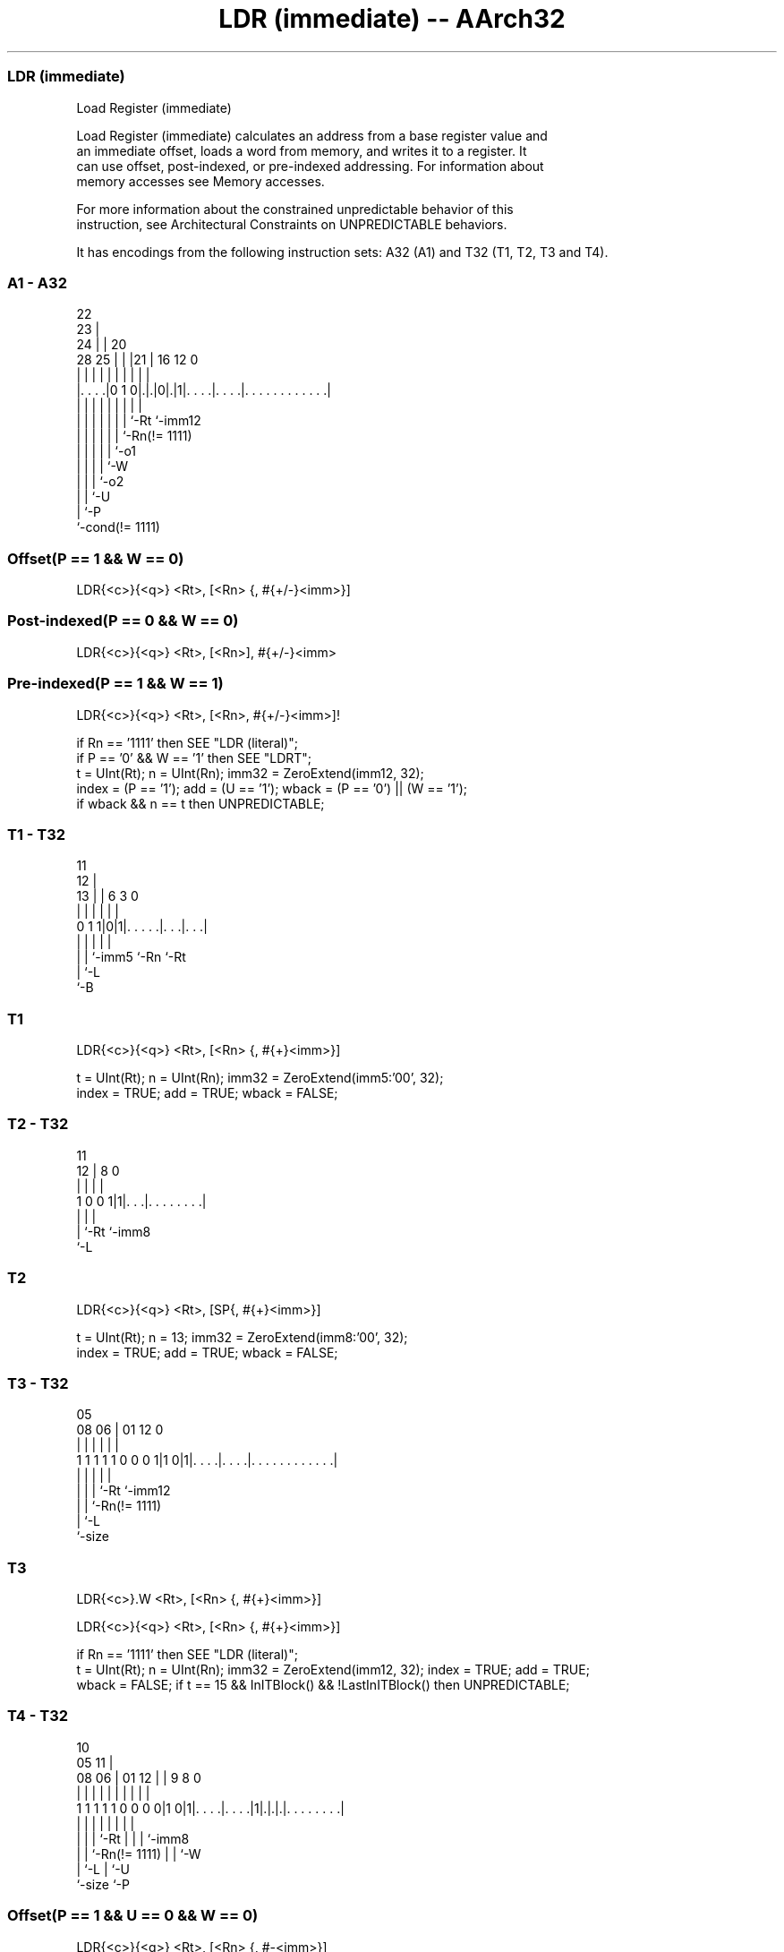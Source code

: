.nh
.TH "LDR (immediate) -- AArch32" "7" " "  "instruction" "general"
.SS LDR (immediate)
 Load Register (immediate)

 Load Register (immediate) calculates an address from a base register value and
 an immediate offset, loads a word from memory, and writes it to a register. It
 can use offset, post-indexed, or pre-indexed addressing. For information about
 memory accesses see Memory accesses.

 For more information about the constrained unpredictable behavior of this
 instruction, see Architectural Constraints on UNPREDICTABLE behaviors.


It has encodings from the following instruction sets:  A32 (A1) and  T32 (T1, T2, T3 and T4).

.SS A1 - A32
 
                     22                                            
                   23 |                                            
                 24 | |  20                                        
         28    25 | | |21 |      16      12                       0
          |     | | | | | |       |       |                       |
  |. . . .|0 1 0|.|.|0|.|1|. . . .|. . . .|. . . . . . . . . . . .|
  |             | | | | | |       |       |
  |             | | | | | |       `-Rt    `-imm12
  |             | | | | | `-Rn(!= 1111)
  |             | | | | `-o1
  |             | | | `-W
  |             | | `-o2
  |             | `-U
  |             `-P
  `-cond(!= 1111)
  
  
 
.SS Offset(P == 1 && W == 0)
 
 LDR{<c>}{<q>} <Rt>, [<Rn> {, #{+/-}<imm>}]
.SS Post-indexed(P == 0 && W == 0)
 
 LDR{<c>}{<q>} <Rt>, [<Rn>], #{+/-}<imm>
.SS Pre-indexed(P == 1 && W == 1)
 
 LDR{<c>}{<q>} <Rt>, [<Rn>, #{+/-}<imm>]!
 
 if Rn == '1111' then SEE "LDR (literal)";
 if P == '0' && W == '1' then SEE "LDRT";
 t = UInt(Rt);  n = UInt(Rn);  imm32 = ZeroExtend(imm12, 32);
 index = (P == '1');  add = (U == '1');  wback = (P == '0') || (W == '1');
 if wback && n == t then UNPREDICTABLE;
.SS T1 - T32
 
                                                                   
           11                                                      
         12 |                                                      
       13 | |         6     3     0                                
        | | |         |     |     |                                
   0 1 1|0|1|. . . . .|. . .|. . .|                                
        | | |         |     |
        | | `-imm5    `-Rn  `-Rt
        | `-L
        `-B
  
  
 
.SS T1
 
 LDR{<c>}{<q>} <Rt>, [<Rn> {, #{+}<imm>}]
 
 t = UInt(Rt);  n = UInt(Rn);  imm32 = ZeroExtend(imm5:'00', 32);
 index = TRUE;  add = TRUE;  wback = FALSE;
.SS T2 - T32
 
                                                                   
                                                                   
           11                                                      
         12 |     8               0                                
          | |     |               |                                
   1 0 0 1|1|. . .|. . . . . . . .|                                
          | |     |
          | `-Rt  `-imm8
          `-L
  
  
 
.SS T2
 
 LDR{<c>}{<q>} <Rt>, [SP{, #{+}<imm>}]
 
 t = UInt(Rt);  n = 13;  imm32 = ZeroExtend(imm8:'00', 32);
 index = TRUE;  add = TRUE;  wback = FALSE;
.SS T3 - T32
 
                                                                   
                                                                   
                         05                                        
                   08  06 |      01      12                       0
                    |   | |       |       |                       |
   1 1 1 1 1 0 0 0 1|1 0|1|. . . .|. . . .|. . . . . . . . . . . .|
                    |   | |       |       |
                    |   | |       `-Rt    `-imm12
                    |   | `-Rn(!= 1111)
                    |   `-L
                    `-size
  
  
 
.SS T3
 
 LDR{<c>}.W <Rt>, [<Rn> {, #{+}<imm>}]
 
 LDR{<c>}{<q>} <Rt>, [<Rn> {, #{+}<imm>}]
 
 if Rn == '1111' then SEE "LDR (literal)";
 t = UInt(Rt);  n = UInt(Rn);  imm32 = ZeroExtend(imm12, 32); index = TRUE;  add = TRUE;
 wback = FALSE; if t == 15 && InITBlock() && !LastInITBlock() then UNPREDICTABLE;
.SS T4 - T32
 
                                                                   
                                             10                    
                         05                11 |                    
                   08  06 |      01      12 | | 9 8               0
                    |   | |       |       | | | | |               |
   1 1 1 1 1 0 0 0 0|1 0|1|. . . .|. . . .|1|.|.|.|. . . . . . . .|
                    |   | |       |         | | | |
                    |   | |       `-Rt      | | | `-imm8
                    |   | `-Rn(!= 1111)     | | `-W
                    |   `-L                 | `-U
                    `-size                  `-P
  
  
 
.SS Offset(P == 1 && U == 0 && W == 0)
 
 LDR{<c>}{<q>} <Rt>, [<Rn> {, #-<imm>}]
.SS Post-indexed(P == 0 && W == 1)
 
 LDR{<c>}{<q>} <Rt>, [<Rn>], #{+/-}<imm>
.SS Pre-indexed(P == 1 && W == 1)
 
 LDR{<c>}{<q>} <Rt>, [<Rn>, #{+/-}<imm>]!
 
 if Rn == '1111' then SEE "LDR (literal)";
 if P == '1' && U == '1' && W == '0' then SEE "LDRT";
 if P == '0' && W == '0' then UNDEFINED;
 t = UInt(Rt);  n = UInt(Rn);
 imm32 = ZeroExtend(imm8, 32); index = (P == '1');  add = (U == '1');  wback = (W == '1');
 if (wback && n == t) || (t == 15 && InITBlock() && !LastInITBlock()) then UNPREDICTABLE;
 
 if CurrentInstrSet() == InstrSet_A32 then
     if ConditionPassed() then
         EncodingSpecificOperations();
         offset_addr = if add then (R[n] + imm32) else (R[n] - imm32);
         address = if index then offset_addr else R[n];
         data = MemU[address,4];
         if wback then R[n] = offset_addr;
         if t == 15 then
             if address<1:0> == '00' then
                 LoadWritePC(data);
             else
                 UNPREDICTABLE;
         else
             R[t] = data;
 else
     if ConditionPassed() then
         EncodingSpecificOperations();
         offset_addr = if add then (R[n] + imm32) else (R[n] - imm32);
         address = if index then offset_addr else R[n];
         data = MemU[address,4];
         if wback then R[n] = offset_addr;
         if t == 15 then
             if address<1:0> == '00' then
                 LoadWritePC(data);
             else
                 UNPREDICTABLE;
         else
             R[t] = data;
 

.SS Assembler Symbols

 <c>
  See Standard assembler syntax fields.

 <q>
  See Standard assembler syntax fields.

 <Rt>
  Encoded in Rt
  For encoding A1: is the general-purpose register to be transferred, encoded in
  the "Rt" field. The PC can be used. If the PC is used, the instruction
  branches to the address (data) loaded to the PC. This is an interworking
  branch, see Pseudocode description of operations on the AArch32 general-
  purpose registers and the PC.

 <Rt>
  Encoded in Rt
  For encoding T1 and T2: is the general-purpose register to be transferred,
  encoded in the "Rt" field.

 <Rt>
  Encoded in Rt
  For encoding T3 and T4: is the general-purpose register to be transferred,
  encoded in the "Rt" field. The PC can be used, provided the instruction is
  either outside an IT block or the last instruction of an IT block. If the PC
  is used, the instruction branches to the address (data) loaded to the PC. This
  is an interworking branch, see Pseudocode description of operations on the
  AArch32 general-purpose registers and the PC.

 <Rn>
  Encoded in Rn
  For encoding A1, T3 and T4: is the general-purpose base register, encoded in
  the "Rn" field. For PC use see LDR (literal).

 <Rn>
  Encoded in Rn
  For encoding T1: is the general-purpose base register, encoded in the "Rn"
  field.

 +/-
  Encoded in U
  Specifies the offset is added to or subtracted from the base register,
  defaulting to + if omitted and

  U +/- 
  0 -   
  1 +   

 +
  Specifies the offset is added to the base register.

 <imm>
  Encoded in imm12
  For encoding A1: is the 12-bit unsigned immediate byte offset, in the range 0
  to 4095, defaulting to 0 if omitted, and encoded in the "imm12" field.

 <imm>
  Encoded in imm5
  For encoding T1: is the optional positive unsigned immediate byte offset, a
  multiple of 4, in the range 0 to 124, defaulting to 0 and encoded in the
  "imm5" field as <imm>/4.

 <imm>
  Encoded in imm8
  For encoding T2: is the optional positive unsigned immediate byte offset, a
  multiple of 4, in the range 0 to 1020, defaulting to 0 and encoded in the
  "imm8" field as <imm>/4.

 <imm>
  Encoded in imm12
  For encoding T3: is an optional 12-bit unsigned immediate byte offset, in the
  range 0 to 4095, defaulting to 0 and encoded in the "imm12" field.

 <imm>
  Encoded in imm8
  For encoding T4: is an 8-bit unsigned immediate byte offset, in the range 0 to
  255, defaulting to 0 if omitted, and encoded in the "imm8" field.



.SS Operation

 if CurrentInstrSet() == InstrSet_A32 then
     if ConditionPassed() then
         EncodingSpecificOperations();
         offset_addr = if add then (R[n] + imm32) else (R[n] - imm32);
         address = if index then offset_addr else R[n];
         data = MemU[address,4];
         if wback then R[n] = offset_addr;
         if t == 15 then
             if address<1:0> == '00' then
                 LoadWritePC(data);
             else
                 UNPREDICTABLE;
         else
             R[t] = data;
 else
     if ConditionPassed() then
         EncodingSpecificOperations();
         offset_addr = if add then (R[n] + imm32) else (R[n] - imm32);
         address = if index then offset_addr else R[n];
         data = MemU[address,4];
         if wback then R[n] = offset_addr;
         if t == 15 then
             if address<1:0> == '00' then
                 LoadWritePC(data);
             else
                 UNPREDICTABLE;
         else
             R[t] = data;


.SS Operational Notes

 
 If CPSR.DIT is 1, the timing of this instruction is insensitive to the value of the data being loaded or stored.
